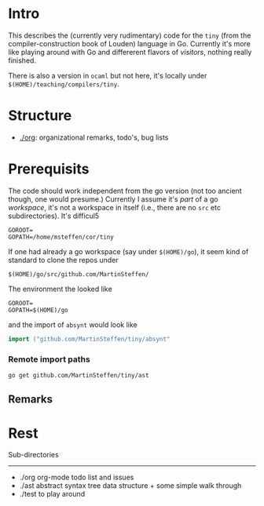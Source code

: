 
* Intro


This describes the (currently very rudimentary) code for the ~tiny~ (from
the compiler-construction book of Louden) language in Go. Currently it's
more like playing around with Go and differerent flavors of /visitors/,
nothing really finished.

There is also a version in ~ocaml~ but not here, it's locally
under ~$(HOME)/teaching/compilers/tiny~.






* Structure

   - [[./org]]: organizational remarks, todo's, bug lists 

* Prerequisits





The code should work independent from the go version (not too ancient
though, one would presume.) Currently I assume it's /part/ of a go
/workspace/, it's not a workspace in itself (i.e., there are no ~src~ etc
subdirectories). It's difficul5




#+BEGIN_SRC 
GOROOT=
GOPATH=/home/msteffen/cor/tiny
#+END_SRC




If one had already a go workspace (say under ~$(HOME)/go~), it seem kind of
standard to clone the repos under

#+BEGIN_SRC 
  $(HOME)/go/src/github.com/MartinSteffen/
#+END_SRC

The environment the looked like

#+BEGIN_SRC 
GOROOT=
GOPATH=$(HOME)/go
#+END_SRC

and the import of ~absynt~  would look like

#+BEGIN_SRC  go
import ("github.com/MartinSteffen/tiny/absynt"
#+END_SRC

*** Remote import paths


#+BEGIN_SRC 
  go get github.com/MartinSteffen/tiny/ast 
#+END_SRC



** Remarks 

* Rest 


Sub-directories
---------------

  - ./org      org-mode todo list and issues
  - ./ast      abstract syntax tree data structure + some simple walk through
  - ./test     to play around 





